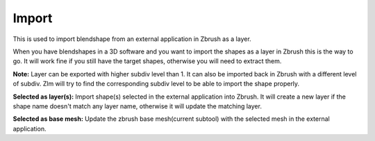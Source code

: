 Import
======

This is used to import blendshape from an external application in Zbrush as a layer.

When you have blendshapes in a 3D software and you want to import the shapes as a layer in Zbrush this is the way to go.  It will work fine
if you still have the target shapes, otherwise you will need to extract them.


**Note:** Layer can be exported with higher subdiv level than 1. It can also be imported back in Zbrush with a different level of subdiv.
Zlm will try to find the corresponding subdiv level to be able to import the shape properly.


**Selected as layer(s):** Import shape(s) selected in the external application into Zbrush.  It will create a new layer if the
shape name doesn't match any layer name, otherwise it will update the matching layer.

**Selected as base mesh:** Update the zbrush base mesh(current subtool) with the selected mesh in the external application.

